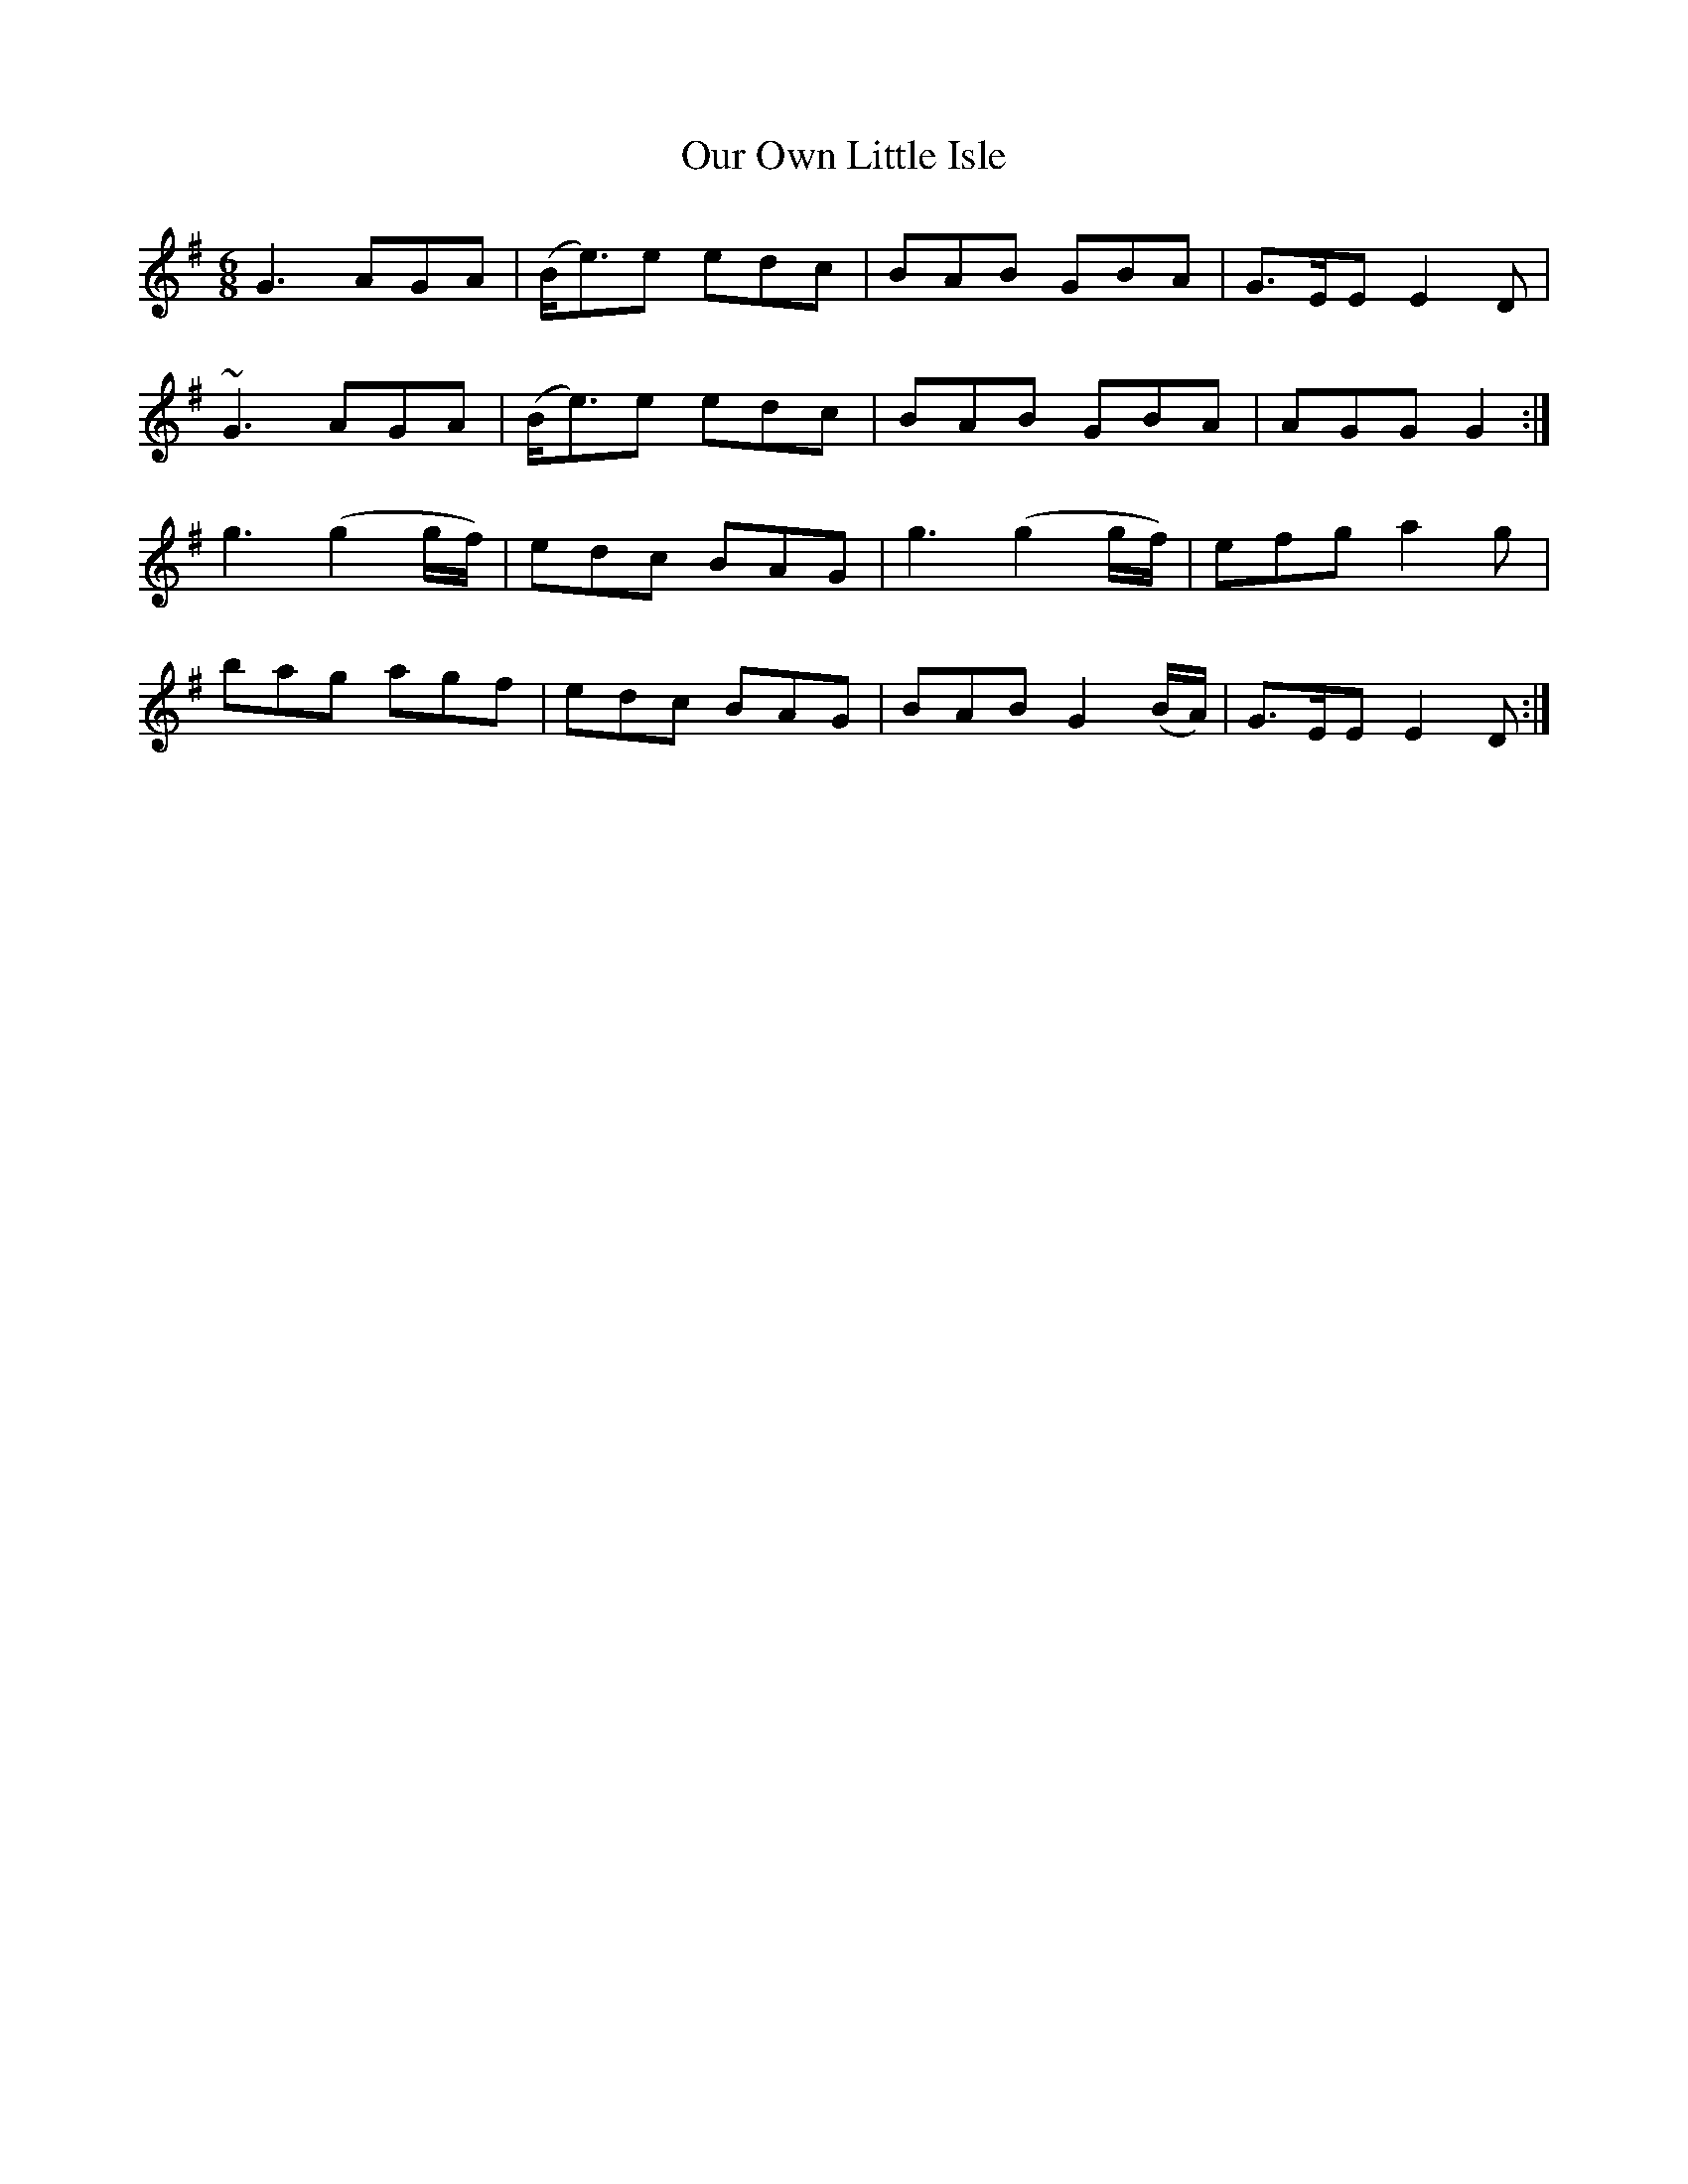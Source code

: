 X:832
T:Our Own Little Isle
B:O'Neill's 832
M:6/8
L:1/8
K:G
G3 AGA|(B<e)e edc|BAB GBA|G>EE E2D|
~G3 AGA|(B<e)e edc|BAB GBA|AGG G2:|
g3 (g2g/f/)|edc BAG|g3 (g2g/f/)|efg a2g|
bag agf|edc BAG|BAB G2(B/A/)|G>EE E2D:|
